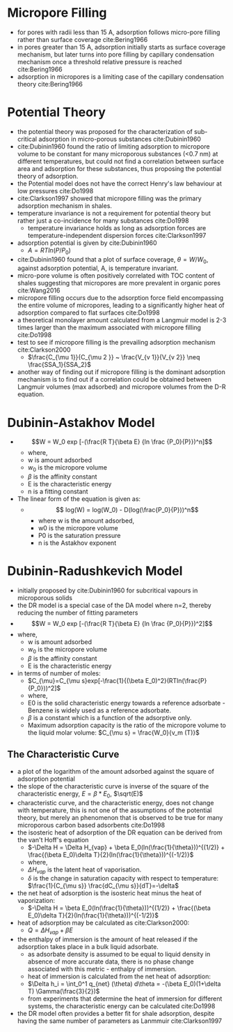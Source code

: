 * Micropore Filling

- for pores with radii less than 15 A, adsorption follows micro-pore filling rather than surface coverage cite:Bering1966
- in pores greater than 15 A, adsorption initially starts as surface coverage mechanism, but later turns into pore filling by capillary condensation mechanism once a threshold relative pressure is reached cite:Bering1966
- adsorption in micropores is a limiting case of the capillary condensation theory cite:Bering1966


* Potential Theory

- the potential theory was proposed for the characterization of sub-critical adsorption in micro-porous substances cite:Dubinin1960
- cite:Dubinin1960 found the ratio of limiting adsorption to micropore volume to be constant for many microporous substances (<0.7 nm) at different temperatures, but could not find a correlation between surface area and adsorption for these substances, thus proposing the potential theory of adsorption. 
- the Potential model does not have the correct Henry's law behaviour at low pressures cite:Do1998
- cite:Clarkson1997  showed that micropore filling was the primary adsorption mechanism in shales. 
- temperature invariance is not a requirement for potential theory but rather just a co-incidence for many substances cite:Do1998
  - temperature invariance holds as long as adsorption forces are temperature-independent dispersion forces cite:Clarkson1997
- adsorption potential is given by cite:Dubinin1960
  - $A = R T ln (P/P_0)$
- cite:Dubinin1960 found that a plot of surface coverage, $\theta = W/W_0$, against adsorption potential, A, is temperature invariant.
- micro-pore volume is often positively correlated with TOC content of shales suggesting that micropores are more prevalent in organic pores cite:Wang2016
- micropore filling occurs due to the adsorption force field encompassing the entire volume of micropores, leading to a significantly higher heat of adsorption compared to flat surfaces cite:Do1998
- a theoretical monolayer amount calculated from a Langmuir model is 2-3 times larger than the maximum associated with micropore filling cite:Do1998
- test to see if micropore filling is the prevailing adsorption mechanism cite:Clarkson2000
  - $\frac{C_{\mu 1}}{C_{\mu 2 }} ~ \frac{V_{v 1}}{V_{v 2}} \neq \frac{SSA_1}{SSA_2}$
- another way of finding out if micropore filling is the dominant adsorption mechanism is to find out if a correlation could be obtained between Langmuir volumes (max adsorbed) and micropore volumes from the D-R equation. 

* Dubinin-Astakhov Model 

- $$W = W_0 exp [-(\frac{R T}{\beta E} {ln \frac {P_0}{P}})^n]$$ 
  - where, 
  - w is amount adsorbed 
  - $w_0$ is the micropore volume 
  - $\beta$ is the affinity constant 
  - E is the characteristic energy
  - n is a fitting constant 
- The linear form of the equation is given as: 
  - $$ log(W) = log(W_0) - D(log(\frac{P_0}{P}))^n$$ 
    - where w is the amount adsorbed, 
    - w0 is the micropore volume 
    - P0 is the saturation pressure 
    - n is the Astakhov exponent

* Dubinin-Radushkevich Model

- initially proposed by cite:Dubinin1960 for subcritical vapours in microporous solids
- the DR model is a special case of the DA model where n=2, thereby reducing the number of fitting parameters
- $$W = W_0 exp [-(\frac{R T}{\beta E} {ln \frac {P_0}{P}})^2]$$ 
- where, 
  - w is amount adsorbed 
  - $w_0$ is the micropore volume 
  - $\beta$ is the affinity constant 
  - E is the characteristic energy
- in terms of number of moles: 
  - $C_{\mu}=C_{\mu s}exp[-\frac{1}{(\beta E_0)^2}(RTln(\frac{P}{P_0}))^2]$
  - where,
  - E0 is the solid characteristic energy towards a reference adsorbate - Benzene is widely used as a reference adsorbate.
  - $\beta$ is a constant which is a function of the adsorptive only.
  - Maximum adsorption capacity is the ratio of the micropore volume to the liquid molar volume: $C_{\mu s} = \frac{W_0}{v_m (T)}$

** The Characteristic Curve
- a plot of the logarithm of the amount adsorbed against the square of adsorption potential
- the slope of the characteristic curve is inverse of the square of the characteristic energy, $E=\beta*E_0$, $\sqrt(E)$
- characteristic curve, and the characteristic energy, does not change with temperature, this is not one of the assumptions of the potential theory, but merely an phenomenon that is observed to be true for many microporous carbon based adsorbents cite:Do1998
- the isosteric heat of adsorption of the DR equation can be derived from the van't Hoff's equation
  - $-\Delta H = \Delta H_{vap} + \beta E_0(ln(\frac{1}{\theta}))^{(1/2)} + \frac{(\beta E_0)\delta T}{2}(ln(\frac{1}{\theta}))^{(-1/2)}$
  - where, 
  - $\Delta H_{vap}$ is the latent heat of vaporisation.
  - $\delta$ is the change in saturation capacity with respect to temperature: $\frac{1}{C_{\mu s}} \frac{dC_{\mu s}}{dT}=-\delta$
- the net heat of adsorption is the isosteric heat minus the heat of vaporization: 
  - $-\Delta H = \beta E_0(ln(\frac{1}{\theta}))^{(1/2)} + \frac{(\beta E_0)\delta T}{2}(ln(\frac{1}{\theta}))^{(-1/2)}$
- heat of adsorption may be calculated as cite:Clarkson2000:
  - $Q=\Delta H_{vap} + \beta E$
- the enthalpy of immersion is the amount of heat released if the adsorption takes place in a bulk liquid adsorbate.
  - as adsorbate density is assumed to be equal to liquid density in absence of more accurate data, there is no phase change associated with this metric - enthalpy of immersion.
  - heat of immersion is calculated from the net heat of adsorption: 
  - $\Delta h_i = \int_0^1 q_{net} (\theta) d\theta = -(\beta E_0)(1+\delta T) \Gamma(\frac{3}{2})$
  - from experiments that determine the heat of immersion for different systems, the characteristic energy can be calculated cite:Do1998
- the DR model often provides a better fit for shale adsorption, despite having the same number of parameters as Lanmmuir cite:Clarkson1997
